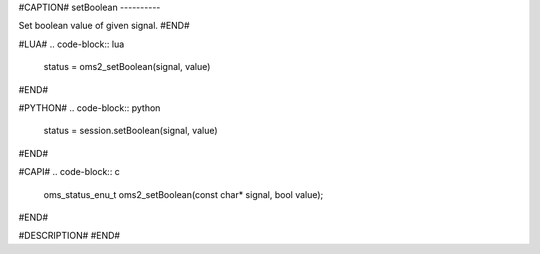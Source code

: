 #CAPTION#
setBoolean
----------

Set boolean value of given signal.
#END#

#LUA#
.. code-block:: lua

  status = oms2_setBoolean(signal, value)

#END#

#PYTHON#
.. code-block:: python

  status = session.setBoolean(signal, value)

#END#

#CAPI#
.. code-block:: c

  oms_status_enu_t oms2_setBoolean(const char* signal, bool value);

#END#

#DESCRIPTION#
#END#
